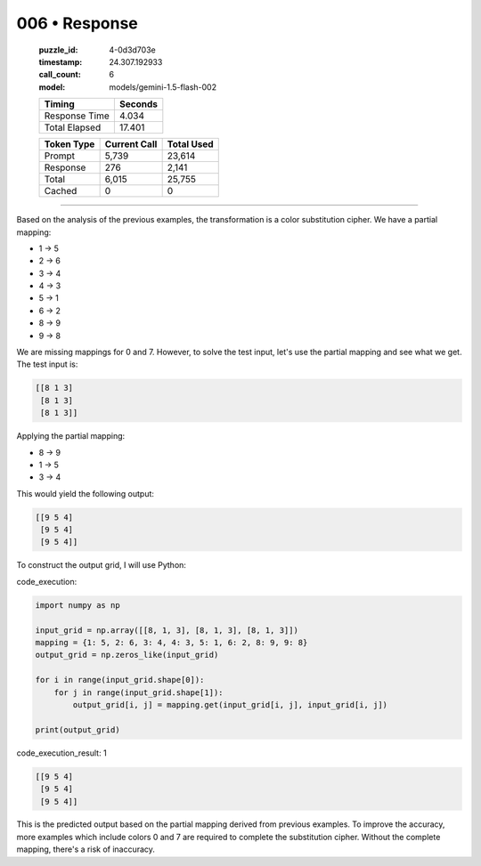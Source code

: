 006 • Response
==============

   :puzzle_id: 4-0d3d703e
   :timestamp: 24.307.192933
   :call_count: 6

   :model: models/gemini-1.5-flash-002

   +----------------+--------------+
   | Timing         |      Seconds |
   +================+==============+
   | Response Time  |        4.034 |
   +----------------+--------------+
   | Total Elapsed  |       17.401 |
   +----------------+--------------+



   +----------------+--------------+-------------+
   | Token Type     | Current Call |  Total Used |
   +================+==============+=============+
   | Prompt         |        5,739 |      23,614 |
   +----------------+--------------+-------------+
   | Response       |          276 |       2,141 |
   +----------------+--------------+-------------+
   | Total          |        6,015 |      25,755 |
   +----------------+--------------+-------------+
   | Cached         |            0 |           0 |
   +----------------+--------------+-------------+


====


Based on the analysis of the previous examples, the transformation is a color substitution cipher. We have a partial mapping:


* 1 -> 5
* 2 -> 6
* 3 -> 4
* 4 -> 3
* 5 -> 1
* 6 -> 2
* 8 -> 9
* 9 -> 8

We are missing mappings for 0 and 7.  However, to solve the test input, let's use the partial mapping and see what we get. The test input is:

.. code-block::

   [[8 1 3]
    [8 1 3]
    [8 1 3]]

Applying the partial mapping:


* 8 -> 9
* 1 -> 5
* 3 -> 4

This would yield the following output:

.. code-block::

   [[9 5 4]
    [9 5 4]
    [9 5 4]]

To construct the output grid, I will use Python:



code_execution:



.. code-block:: python


   import numpy as np

   input_grid = np.array([[8, 1, 3], [8, 1, 3], [8, 1, 3]])
   mapping = {1: 5, 2: 6, 3: 4, 4: 3, 5: 1, 6: 2, 8: 9, 9: 8}
   output_grid = np.zeros_like(input_grid)

   for i in range(input_grid.shape[0]):
       for j in range(input_grid.shape[1]):
           output_grid[i, j] = mapping.get(input_grid[i, j], input_grid[i, j])

   print(output_grid)



code_execution_result: 1



.. code-block::

   [[9 5 4]
    [9 5 4]
    [9 5 4]]



This is the predicted output based on the partial mapping derived from previous examples.  To improve the accuracy, more examples which include colors 0 and 7 are required to complete the substitution cipher.  Without the complete mapping, there's a risk of inaccuracy.



.. seealso::

   - :doc:`006-history`
   - :doc:`006-prompt`

